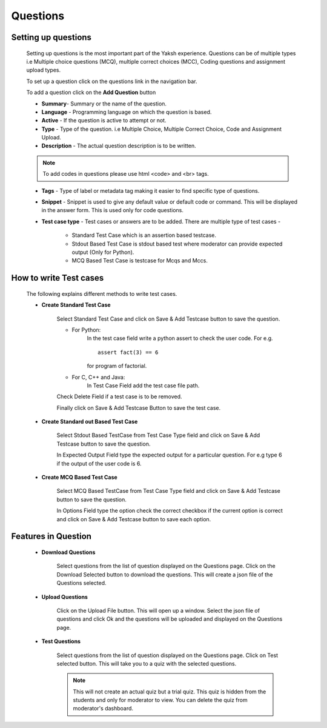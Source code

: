 =========
Questions
=========

Setting up questions
--------------------

	Setting up questions is the most important part of the Yaksh experience. Questions can be of multiple types i.e Multiple choice questions (MCQ), multiple correct choices (MCC), Coding questions and assignment upload types.

	To set up a question click on the questions link in the navigation bar.

	.. image:: ../images/questions.jpg 
	
	To add a question click on the **Add Question** button

	.. image:: ../images/add_question.jpg

	* **Summary**- Summary or the name of the question.

	* **Language** - Programming language on which the question is based.

	* **Active** -  If the question is active to attempt or not.

	* **Type** - Type of the question. i.e Multiple Choice, Multiple Correct Choice, Code and Assignment Upload.

	* **Description** - The actual question description is to be written. 

	.. note::  To add codes in questions please use html <code> and <br> tags.

	* **Tags** - Type of label or metadata tag making it easier to find specific type of questions.

	* **Snippet** - Snippet is used to give any default value or default code or command. This will be displayed in the answer form. This is used only for code questions.

	* **Test case type** - Test cases or answers are to be added. There are multiple type of test cases - 
		
		* Standard Test Case which is an assertion based testcase.
		* Stdout Based Test Case is stdout based test where moderator can provide expected output (Only for Python).
		* MCQ Based Test Case is testcase for Mcqs and Mccs.

How to write Test cases
-----------------------
	
	The following explains different methods to write test cases.

	* **Create Standard Test Case**

		Select Standard Test Case and click on Save & Add Testcase button to save the question.

		* For Python:
			In the test case field write a python assert to check the user code.
			For e.g. :: 
				
				assert fact(3) == 6
			
			for program of factorial.

		* For C, C++ and Java:
			In Test Case Field add the test case file path.

		Check Delete Field if a test case is to be removed.

		Finally click on Save & Add Testcase Button to save the test case.


	* **Create Standard out Based Test Case**

			Select Stdout Based TestCase from Test Case Type field and click on Save & Add Testcase button to save the question.

			In Expected Output Field type the expected output for a particular question. For e.g type 6 if the output of the user code is 6.

	* **Create MCQ Based Test Case**

		Select MCQ Based TestCase from Test Case Type field and click on Save & Add Testcase button to save the question.

		In Options Field type the option check the correct checkbox if the current option is correct and click on Save & Add Testcase button to save each option.


Features in Question
--------------------
	
	* **Download Questions**

			Select questions from the list of question displayed on the Questions page. Click on the Download Selected button to download the questions. This will create a json file of the Questions selected.

	* **Upload Questions**
			
			Click on the Upload File button. This will open up a window. Select the json file of questions and click Ok and the questions will be uploaded and displayed on the Questions page.

	* **Test Questions**
			
			Select questions from the list of question displayed on the Questions page. Click on Test selected button. This will take you to a quiz with the selected questions. 

			.. Note:: This will not create an actual quiz but a trial quiz. This quiz is hidden from the students and only for moderator to view. You can delete the quiz from moderator's dashboard. 

